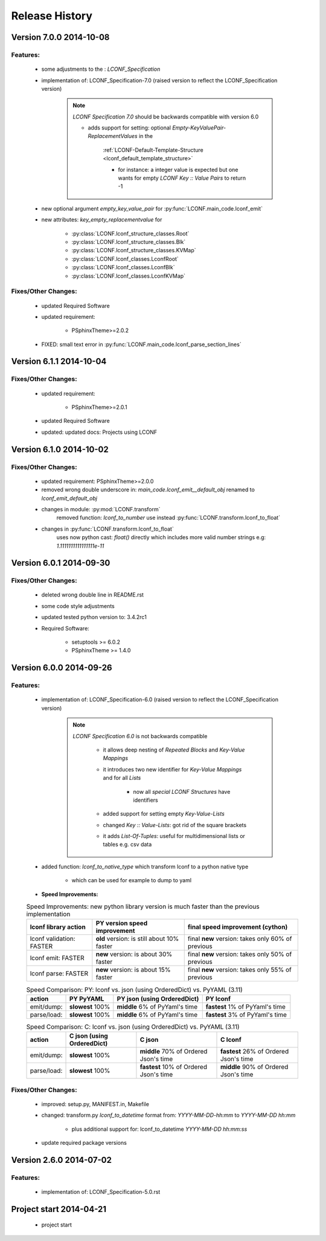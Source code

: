 ===============
Release History
===============


.. _whats-new:


Version 7.0.0     2014-10-08
============================

Features:
---------

   - some adjustments to the : `LCONF_Specification`

   - implementation of: LCONF_Specification-7.0 (raised version to reflect the LCONF_Specification version)

      .. note::

         `LCONF Specification 7.0` should be backwards compatible with version 6.0

         - adds support for setting: optional `Empty-KeyValuePair-ReplacementValues` in the

            :ref:`LCONF-Default-Template-Structure <lconf_default_template_structure>`

            - for instance: a integer value is expected but one wants for empty `LCONF Key :: Value Pairs` to return -1

   - new optional argument `empty_key_value_pair` for :py:func:`LCONF.main_code.lconf_emit`
   - new attributes: `key_empty_replacementvalue` for

      - :py:class:`LCONF.lconf_structure_classes.Root`
      - :py:class:`LCONF.lconf_structure_classes.Blk`
      - :py:class:`LCONF.lconf_structure_classes.KVMap`

      - :py:class:`LCONF.lconf_classes.LconfRoot`
      - :py:class:`LCONF.lconf_classes.LconfBlk`
      - :py:class:`LCONF.lconf_classes.LconfKVMap`


Fixes/Other Changes:
--------------------

   - updated Required Software
   - updated requirement:

      - PSphinxTheme>=2.0.2

   - FIXED: small text error in :py:func:`LCONF.main_code.lconf_parse_section_lines`


Version 6.1.1     2014-10-04
============================

Fixes/Other Changes:
--------------------

   - updated requirement:

      - PSphinxTheme>=2.0.1

   - updated Required Software

   - updated: updated docs: Projects using LCONF


Version 6.1.0     2014-10-02
============================

Fixes/Other Changes:
--------------------

   - updated requirement: PSphinxTheme>=2.0.0
   - removed wrong double underscore in: `main_code.lconf_emit__default_obj` renamed to `lconf_emit_default_obj`

   - changes in module: :py:mod:`LCONF.transform`
      removed function: `lconf_to_number` use instead :py:func:`LCONF.transform.lconf_to_float`

   - changes in :py:func:`LCONF.transform.lconf_to_float`
      uses now python cast: `float()` directly which includes more valid number strings e.g: `1.1111111111111111e-11`


Version 6.0.1     2014-09-30
============================

Fixes/Other Changes:
--------------------

   - deleted wrong double line in README.rst
   - some code style adjustments
   - updated tested python version to: 3.4.2rc1
   - Required Software:

      - setuptools >= 6.0.2
      - PSphinxTheme >= 1.4.0


Version 6.0.0     2014-09-26
============================

Features:
---------

   - implementation of: LCONF_Specification-6.0 (raised version to reflect the LCONF_Specification version)

      .. note::

         `LCONF Specification 6.0` is not backwards compatible

            - it allows deep nesting of `Repeated Blocks` and `Key-Value Mappings`

            - it introduces two new identifier for `Key-Value Mappings` and for all `Lists`

               - now all `special LCONF Structures` have identifiers

            - added support for setting empty `Key-Value-Lists`

            - changed `Key :: Value-Lists`: got rid of the square brackets

            - it adds `List-Of-Tuples`: useful for multidimensional lists or tables e.g. csv data

   - added function: `lconf_to_native_type` which transform lconf to a python native type

      - which can be used for example to dump to yaml


   - **Speed Improvements:**

   .. rst-class:: fullwidth

   .. table:: Speed Improvements: new python library version is much faster than the previous implementation

      ======================== =========================================== =================================================
      lconf library action     PY version speed improvement                final speed improvement (cython)
      ======================== =========================================== =================================================
      lconf validation: FASTER **old** version: is still about 10% faster  final **new** version: takes only 60% of previous
      lconf emit: FASTER       **new** version: is about 30% faster        final **new** version: takes only 50% of previous
      lconf parse: FASTER      **new** version: is about 15% faster        final **new** version: takes only 55% of previous
      ======================== =========================================== =================================================

   .. rst-class:: fullwidth

   .. table:: Speed Comparison: PY: lconf vs. json (using OrderedDict) vs. PyYAML (3.11)

      =========== ================= =============================== ================================
      action      PY PyYAML         PY json (using OrderedDict)     PY lconf
      =========== ================= =============================== ================================
      emit/dump:  **slowest** 100%  **middle** 6% of PyYaml's time  **fastest** 1% of PyYaml's time
      parse/load: **slowest** 100%  **middle** 6% of PyYaml's time  **fastest** 3% of PyYaml's time
      =========== ================= =============================== ================================


   .. rst-class:: fullwidth

   .. table:: Speed Comparison: C: lconf vs. json (using OrderedDict) vs. PyYAML (3.11)

      =========== =========================== ====================================== ========================================
      action      C  json (using OrderedDict) C  json                                C lconf
      =========== =========================== ====================================== ========================================
      emit/dump:  **slowest** 100%            **middle** 70% of Ordered Json's time  **fastest** 26% of Ordered Json's time
      parse/load: **slowest** 100%            **fastest** 10% of Ordered Json's time **middle** 90% of Ordered Json's time
      =========== =========================== ====================================== ========================================


   .. todo::

      At the moment the `LCONF` cython extensions `.pyx` is just a simple copy of the `.py` file.
      This could be improved in the future.


Fixes/Other Changes:
--------------------

   - improved: setup.py, MANIFEST.in, Makefile
   - changed: transform.py `lconf_to_datetime` format from: `YYYY-MM-DD-hh:mm` to `YYYY-MM-DD hh:mm`

      - plus additional support for: lconf_to_datetime `YYYY-MM-DD hh:mm:ss`

   - update required package versions


Version 2.6.0     2014-07-02
============================

Features:
---------

   - implementation of: LCONF_Specification-5.0.rst


Project start 2014-04-21
========================

   - project start
